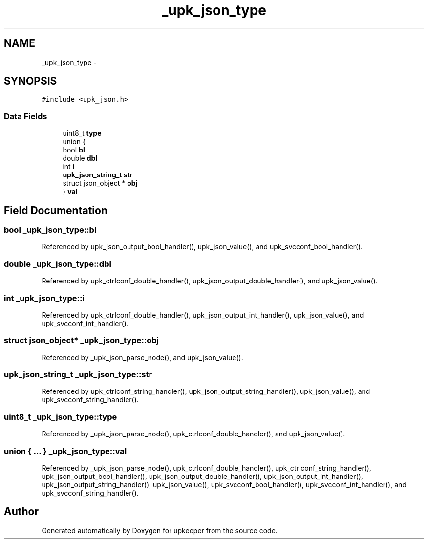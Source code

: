 .TH "_upk_json_type" 3 "Tue Nov 1 2011" "Version 1" "upkeeper" \" -*- nroff -*-
.ad l
.nh
.SH NAME
_upk_json_type \- 
.SH SYNOPSIS
.br
.PP
.PP
\fC#include <upk_json.h>\fP
.SS "Data Fields"

.in +1c
.ti -1c
.RI "uint8_t \fBtype\fP"
.br
.ti -1c
.RI "union {"
.br
.ti -1c
.RI "   bool \fBbl\fP"
.br
.ti -1c
.RI "   double \fBdbl\fP"
.br
.ti -1c
.RI "   int \fBi\fP"
.br
.ti -1c
.RI "   \fBupk_json_string_t\fP \fBstr\fP"
.br
.ti -1c
.RI "   struct json_object * \fBobj\fP"
.br
.ti -1c
.RI "} \fBval\fP"
.br
.in -1c
.SH "Field Documentation"
.PP 
.SS "bool \fB_upk_json_type::bl\fP"
.PP
Referenced by upk_json_output_bool_handler(), upk_json_value(), and upk_svcconf_bool_handler().
.SS "double \fB_upk_json_type::dbl\fP"
.PP
Referenced by upk_ctrlconf_double_handler(), upk_json_output_double_handler(), and upk_json_value().
.SS "int \fB_upk_json_type::i\fP"
.PP
Referenced by upk_ctrlconf_double_handler(), upk_json_output_int_handler(), upk_json_value(), and upk_svcconf_int_handler().
.SS "struct json_object* \fB_upk_json_type::obj\fP"
.PP
Referenced by _upk_json_parse_node(), and upk_json_value().
.SS "\fBupk_json_string_t\fP \fB_upk_json_type::str\fP"
.PP
Referenced by upk_ctrlconf_string_handler(), upk_json_output_string_handler(), upk_json_value(), and upk_svcconf_string_handler().
.SS "uint8_t \fB_upk_json_type::type\fP"
.PP
Referenced by _upk_json_parse_node(), upk_ctrlconf_double_handler(), and upk_json_value().
.SS "union { ... }   \fB_upk_json_type::val\fP"
.PP
Referenced by _upk_json_parse_node(), upk_ctrlconf_double_handler(), upk_ctrlconf_string_handler(), upk_json_output_bool_handler(), upk_json_output_double_handler(), upk_json_output_int_handler(), upk_json_output_string_handler(), upk_json_value(), upk_svcconf_bool_handler(), upk_svcconf_int_handler(), and upk_svcconf_string_handler().

.SH "Author"
.PP 
Generated automatically by Doxygen for upkeeper from the source code.
